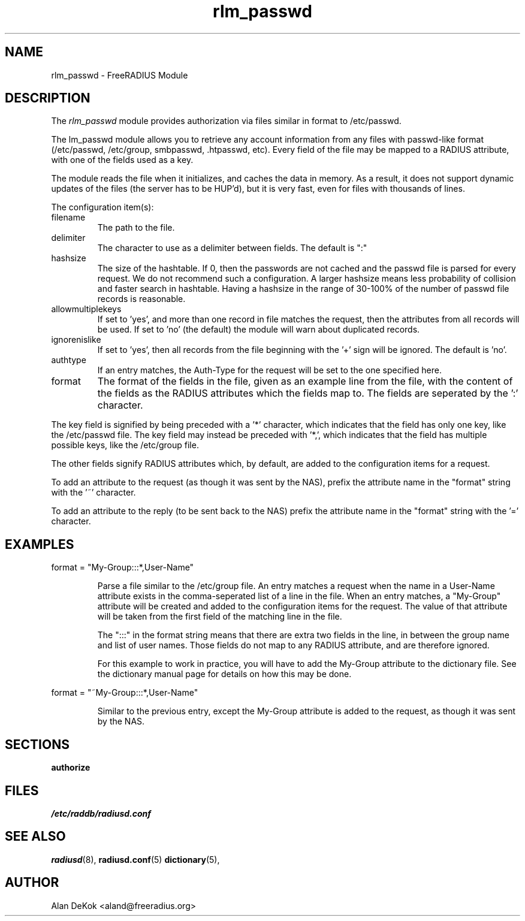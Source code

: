 .TH rlm_passwd 5 "14 April 2004" "" "FreeRADIUS Module"
.SH NAME
rlm_passwd \- FreeRADIUS Module
.SH DESCRIPTION
The \fIrlm_passwd\fP module provides authorization via files similar
in format to /etc/passwd.
.PP
The \frlm_passwd\fP module allows you to retrieve any account
information from any files with passwd-like format (/etc/passwd,
/etc/group, smbpasswd, .htpasswd, etc).  Every field of the file may
be mapped to a RADIUS attribute, with one of the fields used as a
key.
.PP
The module reads the file when it initializes, and caches the data
in memory.  As a result, it does not support dynamic updates of the
files (the server has to be HUP'd), but it is very fast, even for
files with thousands of lines.
.PP
The configuration item(s):
.IP filename
The path to the file.
.IP delimiter = ":"
The character to use as a delimiter between fields.  The default is
":"
.IP hashsize
The size of the hashtable.  If 0, then the passwords are not cached
and the passwd file is parsed for every request.  We do not recommend
such a configuration.  A larger hashsize means less probability of
collision and faster search in hashtable. Having a hashsize in the range
of 30-100% of the number of passwd file records is reasonable.
.IP allowmultiplekeys
If set to 'yes', and more than one record in file matches the request,
then the attributes from all records will be used. If set to 'no' (the
default) the module will warn about duplicated records.
.IP ignorenislike
If set to 'yes', then all records from the file beginning with the '+'
sign will be ignored.  The default is 'no'.
.IP authtype
If an entry matches, the Auth-Type for the request will be set to the
one specified here.
.IP format
The format of the fields in the file, given as an example line from
the file, with the content of the fields as the RADIUS attributes
which the fields map to.  The fields are seperated by the ':' character.
.PP
The key field is signified by being preceded with a '*' character,
which indicates that the field has only one key, like the /etc/passwd
file.  The key field may instead be preceded with '*,', which
indicates that the field has multiple possible keys, like the
/etc/group file.
.PP
The other fields signify RADIUS attributes which, by default, are
added to the configuration items for a request. 
.PP
To add an attribute to the request (as though it was sent by the NAS),
prefix the attribute name in the "format" string with the '~' character.
.PP
To add an attribute to the reply (to be sent back to the NAS) prefix
the attribute name in the "format" string with the '=' character.

.SH EXAMPLES
.DS
format = "My-Group:::*,User-Name"
.DE
.IP
Parse a file similar to the /etc/group file.  An entry matches a
request when the name in a User-Name attribute exists in the
comma-seperated list of a line in the file.  When an entry matches, 
a "My-Group" attribute will be created and added to the configuration
items for the request.  The value of that attribute will be taken from
the first field of the matching line in the file.
.IP
The ":::" in the format string means that there are extra two fields
in the line, in between the group name and list of user names.  Those
fields do not map to any RADIUS attribute, and are therefore ignored.
.IP
For this example to work in practice, you will have to add the
My-Group attribute to the dictionary file.  See the dictionary manual
page for details on how this may be done.
.PP
.DS
format = "~My-Group:::*,User-Name"
.DE
.IP
Similar to the previous entry, except the My-Group attribute is added
to the request, as though it was sent by the NAS.
.SH SECTIONS
.BR authorize
.PP
.SH FILES
.I /etc/raddb/radiusd.conf
.PP
.SH "SEE ALSO"
.BR radiusd (8),
.BR radiusd.conf (5)
.BR dictionary (5),
.SH AUTHOR
Alan DeKok <aland@freeradius.org>

